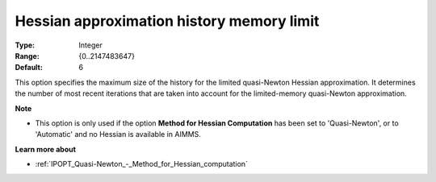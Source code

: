 

.. _IPOPT_Quasi-Newton_-_Hessian_approximation_history_memory_limit:


Hessian approximation history memory limit
==========================================



:Type:	Integer	
:Range:	{0..2147483647}	
:Default:	6	



This option specifies the maximum size of the history for the limited quasi-Newton Hessian approximation. It determines the number of most recent iterations that are taken into account for the limited-memory quasi-Newton approximation.



**Note** 

*	This option is only used if the option **Method for Hessian Computation**  has been set to 'Quasi-Newton', or to 'Automatic' and no Hessian is available in AIMMS. 




**Learn more about** 

*	:ref:`IPOPT_Quasi-Newton_-_Method_for_Hessian_computation` 
